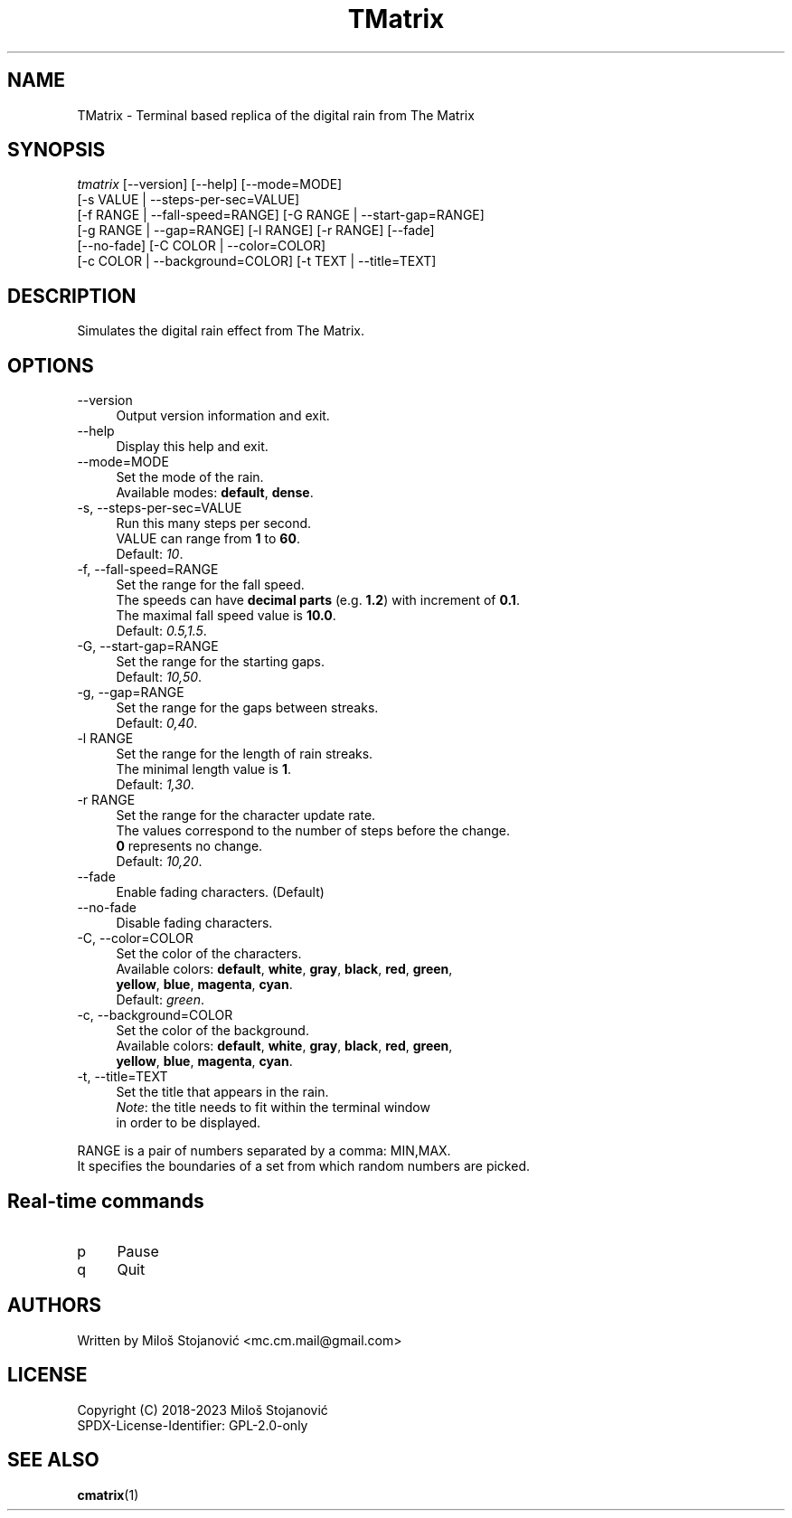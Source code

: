.TH TMatrix 6 "10 June 2023" "TMatrix Version 1.4"
.SH NAME
TMatrix \- Terminal based replica of the digital rain from The Matrix
.SH SYNOPSIS
.nf
\fItmatrix\fR [--version] [--help] [--mode=MODE]
        [-s VALUE | --steps-per-sec=VALUE]
        [-f RANGE | --fall-speed=RANGE] [-G RANGE | --start-gap=RANGE]
        [-g RANGE | --gap=RANGE] [-l RANGE] [-r RANGE] [--fade]
        [--no-fade] [-C COLOR | --color=COLOR]
        [-c COLOR | --background=COLOR] [-t TEXT | --title=TEXT]
.fi
.SH DESCRIPTION
Simulates the digital rain effect from The Matrix.
.SH OPTIONS
.TP 4
\-\-version
Output version information and exit.
.TP 4
\-\-help
Display this help and exit.
.TP 4
\-\-mode=MODE
Set the mode of the rain.
.br
Available modes: \fBdefault\fR, \fBdense\fR.
.TP 4
\-s, \-\-steps-per-sec=VALUE
Run this many steps per second.
.br
VALUE can range from \fB1\fR to \fB60\fR.
.br
Default: \fI10\fR.
.TP 4
\-f, --fall-speed=RANGE
Set the range for the fall speed.
.br
The speeds can have \fBdecimal parts\fR (e.g. \fB1.2\fR) with increment of \fB0.1\fR.
.br
The maximal fall speed value is \fB10.0\fR.
.br
Default: \fI0.5,1.5\fR.
.TP 4
\-G, --start-gap=RANGE
Set the range for the starting gaps.
.br
Default: \fI10,50\fR.
.TP 4
\-g, --gap=RANGE
Set the range for the gaps between streaks.
.br
Default: \fI0,40\fR.
.TP 4
\-l RANGE
Set the range for the length of rain streaks.
.br
The minimal length value is \fB1\fR.
.br
Default: \fI1,30\fR.
.TP 4
\-r RANGE
Set the range for the character update rate.
.br
The values correspond to the number of steps before the change.
.br
\fB0\fR represents no change.
.br
Default: \fI10,20\fR.
.TP 4
\-\-fade
Enable fading characters. (Default)
.TP 4
\-\-no\-fade
Disable fading characters.
.TP 4
\-C, --color=COLOR
Set the color of the characters.
.br
Available colors: \fBdefault\fR, \fBwhite\fR, \fBgray\fR, \fBblack\fR, \fBred\fR, \fBgreen\fR,
.br
\fByellow\fR, \fBblue\fR, \fBmagenta\fR, \fBcyan\fR.
.br
Default: \fIgreen\fR.
.TP 4
\-c, --background=COLOR
Set the color of the background.
.br
Available colors: \fBdefault\fR, \fBwhite\fR, \fBgray\fR, \fBblack\fR, \fBred\fR, \fBgreen\fR,
.br
\fByellow\fR, \fBblue\fR, \fBmagenta\fR, \fBcyan\fR.
.TP 4
\-t, --title=TEXT
Set the title that appears in the rain.
.br
\fINote\fR: the title needs to fit within the terminal window
.br
in order to be displayed.
.PP
RANGE is a pair of numbers separated by a comma: MIN,MAX.
.br
It specifies the boundaries of a set from which random numbers are picked.
.SH Real-time commands
.TP 4
p
Pause
.TP 4
q
Quit
.SH AUTHORS
Written by Miloš Stojanović <mc.cm.mail@gmail.com>
.SH LICENSE
Copyright (C) 2018-2023 Miloš Stojanović
.br
SPDX-License-Identifier: GPL-2.0-only
.SH SEE ALSO
.BR cmatrix (1)
